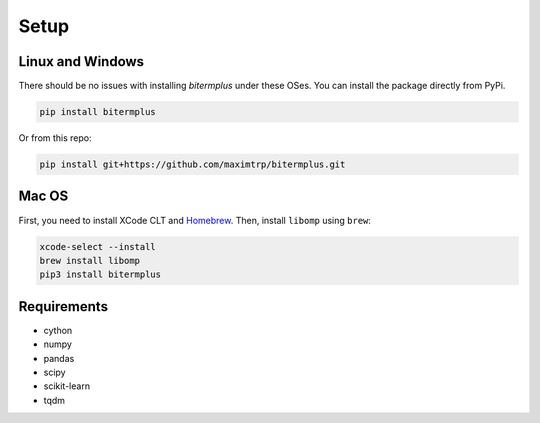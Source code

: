 Setup
-----

Linux and Windows
~~~~~~~~~~~~~~~~~

There should be no issues with installing *bitermplus* under these OSes.
You can install the package directly from PyPi.

.. code-block:: bash

    pip install bitermplus

Or from this repo:

.. code-block:: bash

    pip install git+https://github.com/maximtrp/bitermplus.git

Mac OS
~~~~~~

First, you need to install XCode CLT and `Homebrew <https://brew.sh>`_.
Then, install ``libomp`` using ``brew``:

.. code-block:: bash

    xcode-select --install
    brew install libomp
    pip3 install bitermplus

Requirements
~~~~~~~~~~~~

* cython
* numpy
* pandas
* scipy
* scikit-learn
* tqdm
